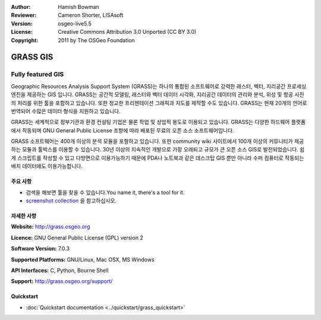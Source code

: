 :Author: Hamish Bowman
:Reviewer: Cameron Shorter, LISAsoft
:Version: osgeo-live5.5
:License: Creative Commons Attribution 3.0 Unported (CC BY 3.0)
:Copyright: 2011 by The OSGeo Foundation

.. image:: ../../images/project_logos/logo-GRASS.png
  :alt: project logo
  :align: right
  :target: http://grass.osgeo.org

.. image:: ../../images/logos/OSGeo_project.png
  :scale: 100 %
  :alt: OSGeo Project
  :align: right
  :target: http://www.osgeo.org


GRASS GIS
================================================================================

Fully featured GIS
~~~~~~~~~~~~~~~~~~~~~~~~~~~~~~~~~~~~~~~~~~~~~~~~~~~~~~~~~~~~~~~~~~~~~~~~~~~~~~~~

Geographic Resources Analysis Support System (GRASS)는 하나의 통합된 소프트웨어로 강력한 래스터, 벡터, 지리공간 프로세싱 엔진을 제공하는 GIS 입니다.
GRASS는 공간적 모델링, 래스터와 벡터 데이터 시각화, 지리공간 데이터의 관리와 분석, 위성 및 항공 사진의 처리를 위한 툴을 포함하고 있습니다. 
또한 정교한 프리젠테이션 그래픽과 지도를 제작할 수도 있습니다. GRASS는 현재 20개의 언어로 번역되어 수많은 데이터 형식을 지원하고 있습니다. 

.. image:: ../../images/screenshots/1024x768/grass-vectattrib.png
   :scale: 50 %
   :alt: screenshot
   :align: right

GRASS는 세계적으로 정부기관과 환경 컨설팅 기업은 물론 학업 및 상업적 용도로 이용되고 있습니다. GRASS는 다양한 하드웨어 플랫폼에서 작동되며
GNU General Public License 조항에 따라 배포된 무료의 오픈 소스 소프트웨어입니다.

GRASS 소프트웨어는 400개 이상의 분석 모듈을 포함하고 있습니다. 또한 community wiki 사이트에서 100개 이상의 커뮤니티가 제공하는 모듈과 툴박스를 이용할 수 있습니다.
30년 이상의 지속적인 개발으로 가장 오래되고 규모가 큰 오픈 소스 GIS로 발전되었습니다. 쉽게 스크립트를 작성할 수 있고 다방면으로 이용가능하기 때문에 PDA나 노트북과
같은 데스크탑 GIS 뿐만 아니라 수퍼 컴퓨터로 작동되는 배치 데이터에도 이용가능합니다.  


.. _GRASS: http://grass.osgeo.org

주요 사항
--------------------------------------------------------------------------------

* 검색을 해보면 툴을 찾을 수 있습니다.You name it, there's a tool for it.
* `screenshot collection <http://grass.osgeo.org/screenshots/>`_ 을 참고하십시오.

자세한 사항
--------------------------------------------------------------------------------

**Website:** http://grass.osgeo.org

**Licence:** GNU General Public License (GPL) version 2

**Software Version:** 7.0.3

**Supported Platforms:** GNU/Linux, Mac OSX, MS Windows

**API Interfaces:** C, Python, Bourne Shell

**Support:** http://grass.osgeo.org/support/


Quickstart
--------------------------------------------------------------------------------

* :doc:`Quickstart documentation <../quickstart/grass_quickstart>`


